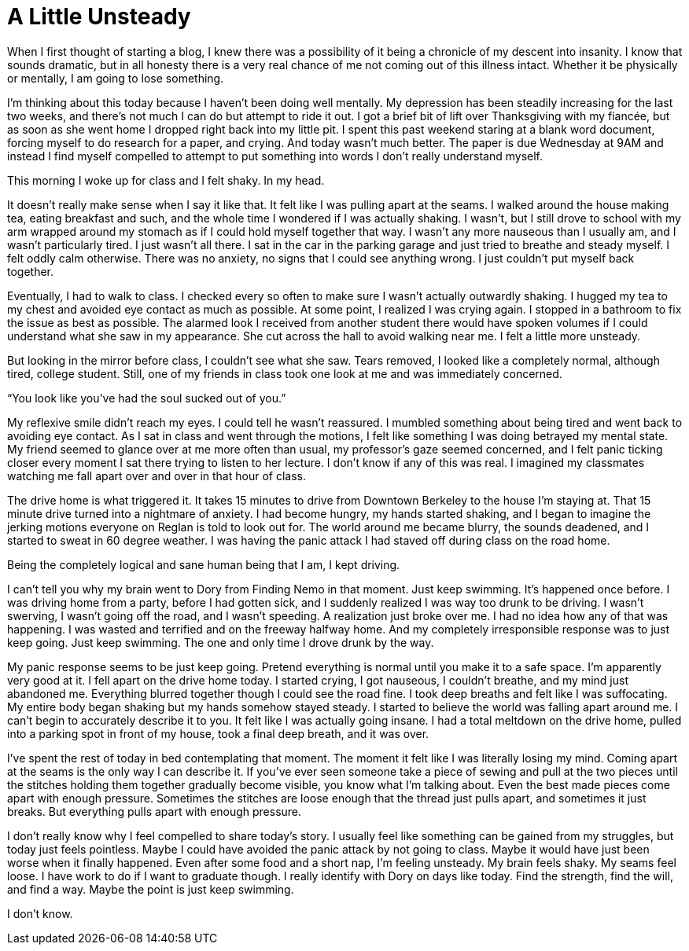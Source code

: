 = A Little Unsteady
:hp-tags: Mental Illness, Mental Health, Depression, Panic Attacks, 

When I first thought of starting a blog, I knew there was a possibility of it being a chronicle of my descent into insanity.  I know that sounds dramatic, but in all honesty there is a very real chance of me not coming out of this illness intact.  Whether it be physically or mentally, I am going to lose something.

I’m thinking about this today because I haven’t been doing well mentally.  My depression has been steadily increasing for the last two weeks, and there’s not much I can do but attempt to ride it out.  I got a brief bit of lift over Thanksgiving with my fiancée, but as soon as she went home I dropped right back into my little pit.  I spent this past weekend staring at a blank word document, forcing myself to do research for a paper, and crying.  And today wasn’t much better.  The paper is due Wednesday at 9AM and instead I find myself compelled to attempt to put something into words I don’t really understand myself.

This morning I woke up for class and I felt shaky.  In my head.

It doesn’t really make sense when I say it like that.  It felt like I was pulling apart at the seams.  I walked around the house making tea, eating breakfast and such, and the whole time I wondered if I was actually shaking.  I wasn’t, but I still drove to school with my arm wrapped around my stomach as if I could hold myself together that way.  I wasn’t any more nauseous than I usually am, and I wasn’t particularly tired.  I just wasn’t all there.  I sat in the car in the parking garage and just tried to breathe and steady myself.  I felt oddly calm otherwise.  There was no anxiety, no signs that I could see anything wrong.  I just couldn’t put myself back together.

Eventually, I had to walk to class.  I checked every so often to make sure I wasn’t actually outwardly shaking.   I hugged my tea to my chest and avoided eye contact as much as possible.  At some point, I realized I was crying again.  I stopped in a bathroom to fix the issue as best as possible.  The alarmed look I received from another student there would have spoken volumes if I could understand what she saw in my appearance.  She cut across the hall to avoid walking near me.  I felt a little more unsteady.

But looking in the mirror before class, I couldn’t see what she saw.  Tears removed, I looked like a completely normal, although tired, college student.  Still, one of my friends in class took one look at me and was immediately concerned.  

“You look like you’ve had the soul sucked out of you.”  

My reflexive smile didn’t reach my eyes.  I could tell he wasn’t reassured.  I mumbled something about being tired and went back to avoiding eye contact.  As I sat in class and went through the motions, I felt like something I was doing betrayed my mental state.  My friend seemed to glance over at me more often than usual, my professor’s gaze seemed concerned, and I felt panic ticking closer every moment I sat there trying to listen to her lecture.  I don’t know if any of this was real.  I imagined my classmates watching me fall apart over and over in that hour of class.  

The drive home is what triggered it.  It takes 15 minutes to drive from Downtown Berkeley to the house I’m staying at.  That 15 minute drive turned into a nightmare of anxiety.  I had become hungry, my hands started shaking, and I began to imagine the jerking motions everyone on Reglan is told to look out for.  The world around me became blurry, the sounds deadened, and I started to sweat in 60 degree weather.  I was having the panic attack I had staved off during class on the road home.

Being the completely logical and sane human being that I am, I kept driving.

I can’t tell you why my brain went to Dory from Finding Nemo in that moment.  Just keep swimming.  It’s happened once before.  I was driving home from a party, before I had gotten sick, and I suddenly realized I was way too drunk to be driving.  I wasn’t swerving, I wasn’t going off the road, and I wasn’t speeding.  A realization just broke over me.  I had no idea how any of that was happening.  I was wasted and terrified and on the freeway halfway home.  And my completely irresponsible response was to just keep going.  Just keep swimming.  The one and only time I drove drunk by the way.

My panic response seems to be just keep going.  Pretend everything is normal until you make it to a safe space.  I’m apparently very good at it.  I fell apart on the drive home today.  I started crying, I got nauseous, I couldn’t breathe, and my mind just abandoned me.  Everything blurred together though I could see the road fine.  I took deep breaths and felt like I was suffocating.  My entire body began shaking but my hands somehow stayed steady.  I started to believe the world was falling apart around me.  I can’t begin to accurately describe it to you.  It felt like I was actually going insane.  I had a total meltdown on the drive home, pulled into a parking spot in front of my house, took a final deep breath, and it was over.  

I’ve spent the rest of today in bed contemplating that moment.  The moment it felt like I was literally losing my mind.  Coming apart at the seams is the only way I can describe it.  If you’ve ever seen someone take a piece of sewing and pull at the two pieces until the stitches holding them together gradually become visible, you know what I’m talking about.  Even the best made pieces come apart with enough pressure.  Sometimes the stitches are loose enough that the thread just pulls apart, and sometimes it just breaks.  But everything pulls apart with enough pressure.

I don’t really know why I feel compelled to share today’s story.  I usually feel like something can be gained from my struggles, but today just feels pointless.  Maybe I could have avoided the panic attack by not going to class.  Maybe it would have just been worse when it finally happened.  Even after some food and a short nap, I’m feeling unsteady.  My brain feels shaky.  My seams feel loose.  I have work to do if I want to graduate though.  I really identify with Dory on days like today.  Find the strength, find the will, and find a way.  Maybe the point is just keep swimming.

I don’t know.

